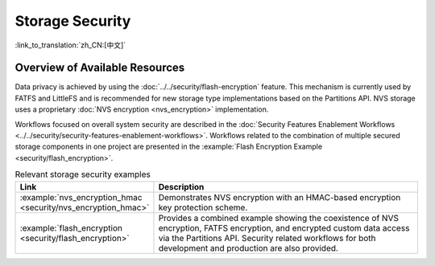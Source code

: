 Storage Security
================

:link_to_translation:`zh_CN:[中文]`

Overview of Available Resources
-------------------------------

Data privacy is achieved by using the :doc:`../../security/flash-encryption` feature. This mechanism is currently used by FATFS and LittleFS and is recommended for new storage type implementations based on the Partitions API.
NVS storage uses a proprietary :doc:`NVS encryption <nvs_encryption>` implementation.

Workflows focused on overall system security are described in the :doc:`Security Features Enablement Workflows <../../security/security-features-enablement-workflows>`.
Workflows related to the combination of multiple secured storage components in one project are presented in the :example:`Flash Encryption Example <security/flash_encryption>`.

.. list-table:: Relevant storage security examples
    :widths: 25 75
    :header-rows: 0

    * - **Link**
      - **Description**
    * - :example:`nvs_encryption_hmac <security/nvs_encryption_hmac>`
      - Demonstrates NVS encryption with an HMAC-based encryption key protection scheme.
    * - :example:`flash_encryption <security/flash_encryption>`
      - Provides a combined example showing the coexistence of NVS encryption, FATFS encryption, and encrypted custom data access via the Partitions API. Security related workflows for both development and production are also provided.
